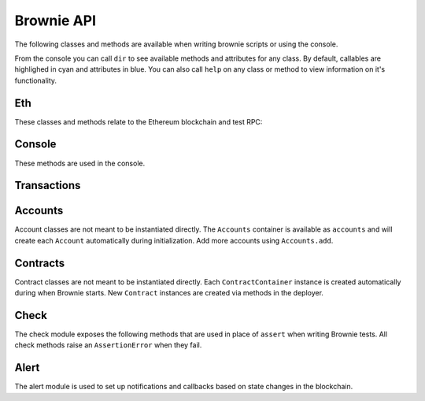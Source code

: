 .. _api:

===========
Brownie API
===========

The following classes and methods are available when writing brownie scripts or using the console.

From the console you can call ``dir`` to see available methods and attributes for any class. By default, callables are highlighed in cyan and attributes in blue. You can also call ``help`` on any class or method to view information on it's functionality.

Eth
===

These classes and methods relate to the Ethereum blockchain and test RPC:

.. py:class:: web3

    Brownie implementation of ``web3py.web3``. Only some class methods are exposed. See the `Web3.py docs <https://web3py.readthedocs.io/en/stable/index.html>`__ for more information.

.. _rpc:

.. py:class:: Rpc

    Exposes methods for interacting with ``ganache-cli`` when running a local RPC environment. When using the console or writing tests, an instance of this class is available as ``rpc``.

.. py:classmethod:: Rpc.time()

    Returns the current epoch time in the RPC as an integer.

.. py:classmethod:: Rpc.sleep(seconds)

    Advances the RPC time. You can only advance the time by whole seconds.

.. py:classmethod:: Rpc.mine(blocks = 1)

    Forces new blocks to be mined.

.. py:classmethod:: Rpc.snapshot()

    Creates a snapshot at the current block height.

.. py:classmethod:: Rpc.revert()

    Reverts the blockchain to the latest snapshot. Raises ``ValueError`` if no snapshot has been taken.

.. _wei:

.. py:method:: wei(value)

    Converts a value to wei. Useful for strings where you specify the unit, or for large floats given in scientific notation, where a direct conversion to ``int`` would cause inaccuracy from floating point errors.

    ``wei`` is automatically applied in all Brownie methods when an input is meant to specify an amount of ether.

    Some examples:

    .. code-block:: python

        >>> wei("1 ether")
        1000000000000000000
        >>> wei("12.49 gwei")
        12490000000
        >>> wei("0.029 shannon")
        29000000
        >>> wei(8.38e32)
        838000000000000000000000000000000

Console
=======

These methods are used in the console.

.. py:method:: gas(*args)

    Displays or sets the default gas limit.

    * If an integer value is given, this will be the default gas limit.
    * If set to "auto", None, True or False, the gas limit is determined
      automatically.

    .. note:: When the gas limit is calculated automatically, transactions that would revert will raise a VirtualMachineError during the gas estimation and so will not be broadcasted.

.. py:method:: logging(tx = None, exc = None)

    Adjusts the logging verbosity. See :ref:`config` for more information on logging levels.

.. py:method:: reset(network = None)

    Reboots the local RPC client and resets the brownie environment. You can also optionally switch to a different network.

.. py:method:: run(script)

    Loads a script and runs the ``main`` method within it. See :ref:`deploy` for more information.


Transactions
============

.. py:class:: TransactionReceipt

    An instance of this class is returned whenever a transaction is broadcasted. When printed in the console, they will appear yellow if the transaction is still pending or red if the transaction caused the EVM to revert.

    Many of the attributes will be set to ``None`` while the transaction is still pending.

.. py:attribute:: TransactionReceipt.block_number

    The block height at which the transaction confirmed.

.. py:attribute:: TransactionReceipt.contract_address

    The address of the contract deployed as a result of this transaction, if any.

.. py:attribute:: TransactionReceipt.events

    A dictionary of decoded event logs for this transaction. If you are connected to an RPC client that allows for ``debug_traceTransaction``, event data is still available when the transaction reverts.

.. py:attribute:: TransactionReceipt.fn_name

    The name of the contract and function called by the transaction.

.. py:attribute:: TransactionReceipt.gas_limit

    The gas limit of the transaction, in wei.

.. py:attribute:: TransactionReceipt.gas_price

    The gas price of the transaction, in wei.

.. py:attribute:: TransactionReceipt.gas_used

    The amount of gas consumed by the transaction, in wei.

.. py:attribute:: TransactionReceipt.input

    The complete calldata of the transaction.

.. py:attribute:: TransactionReceipt.logs

    The unencrypted event logs for the transaction. Not available if the transaction reverts.

.. py:attribute:: TransactionReceipt.nonce

    The nonce of the transaction.

.. py:attribute:: TransactionReceipt.receiver

    The address the transaction was sent to, as a string.

.. py:attribute:: TransactionReceipt.revert_msg

    The error string returned when a transaction causes the EVM to revert, if any.

.. py:attribute:: TransactionReceipt.return_value

    The value returned from the called function, if any. Only available if the RPC client allows ``debug_traceTransaction``.

.. py:attribute:: TransactionReceipt.sender

    The address the transaction was sent from. Where possible, this will be an Account instance instead of a string.

.. py:attribute:: TransactionReceipt.status

    The status of the transaction: -1 for pending, 0 for failed, 1 for success.

.. py:attribute:: TransactionReceipt.trace

    The structLog from the `debug_traceTransaction <https://github.com/ethereum/go-ethereum/wiki/Management-APIs#debug_tracetransaction>`__ RPC method. If you are using Infura this attribute is not available.

    Along with the standard data, the structLog also contains the following additional information:

    * ``address``: The address of the contract that executed this opcode
    * ``contractName``: The name of the contract
    * ``fn``: The name of the function
    * ``jumpDepth``: The number of jumps made since entering this contract. The initial function has a value of 1.
    * ``source``: The start and end offset of the source code associated with this opcode.

.. py:attribute:: TransactionReceipt.txid

    The transaction hash.

.. py:attribute:: TransactionReceipt.txindex

    The integer of the transaction's index position in the block.

.. py:attribute:: TransactionReceipt.value

    The value of the transaction, in wei.

.. py:classmethod:: TransactionReceipt.info()

    Displays verbose information about the transaction, including event logs and the error string if a transaction reverts.

    ::

        >>> tx = accounts[0].transfer(accounts[1], 100)
        <Transaction object '0x2facf2d1d2fdfa10956b7beb89cedbbe1ba9f4a2f0592f8a949d6c0318ec8f66'>
        >>> tx.info()

        Transaction was Mined
        ---------------------
        Tx Hash: 0x2facf2d1d2fdfa10956b7beb89cedbbe1ba9f4a2f0592f8a949d6c0318ec8f66
        From: 0x5fe657e72E76E7ACf73EBa6FA07ecB40b7312d80
        To: 0x5814fC82d51732c412617Dfaecb9c05e3B823253
        Value: 100
        Block: 1
        Gas Used: 21000

.. py:classmethod:: TransactionReceipt.call_trace()

    Displays the sequence of contracts and functions called while executing this transaction, and the structLog index where each call or jump occured. Any functions that terminated with a ``REVERT`` opcode are highlighted in red.

    ::

        >>> tx = Token[0].transferFrom(accounts[2], accounts[3], "10000 ether")

        Transaction sent: 0x0d96e8ceb555616fca79dd9d07971a9148295777bb767f9aa5b34ede483c9753
        Token.transferFrom confirmed (reverted) - block: 4   gas used: 25425 (26.42%)

        >>> tx.call_trace()
        Token.transferFrom 0 (0x4C2588c6BFD533E0a27bF7572538ca509f31882F)
        Token.sub 86 (0x4C2588c6BFD533E0a27bF7572538ca509f31882F)

.. py:classmethod:: TransactionReceipt.error()

    Displays the source code that caused the first revert in the transaction, if any.

    ::

        >>> tx.error()
        File "contracts/SafeMath.sol", line 9:

                c = a + b;
                require(c >= a);
            }
            function sub(uint a, uint b) internal pure returns (uint c) {
                require(b <= a);
                c = a - b;
            }
            function mul(uint a, uint b) internal pure returns (uint c) {
                c = a * b;

.. py:exception:: VirtualMachineError

    Raised when a call to a contract causes an EVM exception.  Transactions that result in a revert will still return a TransactionReceipt instead of raising.

.. py:attribute:: VirtualMachineError.revert_msg

    Contains the EVM revert error message, if any.

Accounts
========

Account classes are not meant to be instantiated directly. The ``Accounts`` container is available as ``accounts`` and will create each ``Account`` automatically during initialization. Add more accounts using ``Accounts.add``.

.. py:class:: Accounts

    Singleton list-like container that holds all of the available accounts as ``Account`` or ``LocalAccount`` objects.

.. py:classmethod:: Accounts.add(priv_key)

    Creates a new ``LocalAccount`` with private key ``priv_key``, appends it to the container, and returns the new account instance.  If no private key is entered, one is randomly generated.

.. py:classmethod:: Accounts.at(address)

    Given an address, returns the corresponding ``Account`` or ``LocalAccount`` from the container.

.. py:classmethod:: Accounts.mnemonic(phrase, count=10)

    Generates ``LocalAccount`` instances from a seed phrase based on the BIP44 standard. Compatible with `MetaMask <https://metamask.io>`__ and other popular wallets.

.. py:classmethod:: Accounts.remove(address)

    Removes an address from the container. The address may be given as a string or an ``Account`` instance.

.. py:classmethod:: Accounts.clear()

    Empties the container.

.. py:class:: Account

    An ethereum address that you control the private key for, and so can send transactions from.

.. py:attribute:: Account.address

    The public address of the account. Viewable by printing the class, you do not need to call this attribute directly.

.. py:attribute:: Account.nonce

    The current nonce of the address.

.. py:classmethod:: Account.balance()

    Returns the current balance at the address, in wei.

.. py:classmethod:: Account.estimate_gas(to, amount, data="")

    Estimates the gas required to perform a transaction. Raises a ``VirtualMachineError`` if the transaction would revert.

.. py:classmethod:: Account.transfer(to, amount, gas=None, gas_price=None)

    Transfers ether.

    * ``to``: Recipient address.
    * ``amount``: Amount to send, in wei_.
    * ``gas``: Gas limit, in wei_. If none is given, the price is set using ``web3.eth.estimateGas``.
    * ``gas_price``: Gas price, in wei_. If none is given, the price is set using ``web3.eth.gasPrice``.

    Returns a ``TransactionReceipt`` instance.

.. py:classmethod:: Account.deploy(contract, *args)

    Deploys a contract.

    * ``contract``: A ``ContractContainer`` instance of the contract to be deployed.
    * ``*args``: Contract constructor arguments.

    You can optionally include a dictionary of `transaction parameters <https://web3py.readthedocs.io/en/stable/web3.eth.html#web3.eth.Eth.sendTransaction>`__ as the final argument.

    Returns a ``Contract`` instance upon success. If the transaction reverts or you do not wait for a confirmation, a ``TransactionReceipt`` is returned instead.

.. py:class:: LocalAccount

    Functionally identical to ``Account``. The only difference is that a ``LocalAccount`` is one where the private key was directly inputted, and so is not found in ``web3.eth.accounts``.

.. py:attribute:: LocalAccount.public_key

    The local account's public key.

.. py:attribute:: LocalAccount.private_key

    The local account's private key.

Contracts
=========

Contract classes are not meant to be instantiated directly. Each ``ContractContainer`` instance is created automatically during when Brownie starts. New ``Contract`` instances are created via methods in the deployer.

.. py:class:: ContractContainer

    A container class that holds all Contracts of the same type, and is used to deploy new instances of that contract.

.. py:attribute:: ContractContainer.abi

    The ABI of the contract.

.. py:attribute:: ContractContainer.bytecode

    The bytecode of the contract, without any applied constructor arguments.

.. py:attribute:: ContractContainer.signatures

    A dictionary of bytes4 signatures for each contract method.

    .. code-block:: python

        >>> Token.signatures.keys()
        dict_keys(['name', 'approve', 'totalSupply', 'transferFrom', 'decimals', 'balanceOf', 'symbol', 'transfer', 'allowance'])
        >>> Token.signatures['transfer']
        0xa9059cbb

.. py:attribute:: ContractContainer.topics

    A dictionary of bytes32 topics for each contract event.

    .. code-block:: python

        >>> Token.topics.keys()
        dict_keys(['Transfer', 'Approval'])
        >>> Token.topics['Transfer']
        0xddf252ad1be2c89b69c2b068fc378daa952ba7f163c4a11628f55a4df523b3ef

.. py:classmethod:: ContractContainer.deploy(account, *args)

    Deploys the contract.

    * ``account``: An ``Account`` instance to deploy the contract from.
    * ``*args``: Contract constructor arguments.

    You can optionally include a dictionary of `transaction parameters <https://web3py.readthedocs.io/en/stable/web3.eth.html#web3.eth.Eth.sendTransaction>`__ as the final argument. If you omit this or do not specify a ``'from'`` value, the transaction will be sent from the same address that deployed the contract.

    If the contract requires a library, the most recently deployed one will be used. If the required library has not been deployed yet an ``IndexError`` is raised.

    Returns a ``Contract`` instance upon success. If the transaction reverts or you do not wait for a confirmation, a ``TransactionReceipt`` is returned instead.

.. py:classmethod:: ContractContainer.at(address, owner=None)

    Returns a ``Contract`` instance.

    * ``address``: Address where the contract is deployed. Raises a ValueError if there is no bytecode at the address.
    * ``owner``: ``Account`` instance to set as the contract owner. If transactions to the contract do not specify a ``'from'`` value, they will be sent from this account.

.. py:classmethod:: ContractContainer.remove(address)

    Removes a contract instance from the container.

.. py:class:: Contract

    A deployed contract. This class allows you to call or send transactions to the contract.

.. py:attribute:: Contract.tx

    The ``TransactionReceipt`` of the transaction that deployed the contract. If the contract was not deployed during this instance of brownie, it will be ``None``.

.. py:attribute:: Contract.bytecode

    The bytecode of the deployed contract, including constructor arguments.

.. py:classmethod:: Contract.balance()

    Returns the balance at the contract address, in wei.

.. py:class:: ContractCall(*args)

    Calls a non state-changing contract method without broadcasting a transaction, and returns the result. ``args`` must match the required inputs for the method.

    The expected inputs are shown in the method's ``__repr__`` value.

    .. code-block:: python

        >>> Token[0].allowance
        <ContractCall object 'allowance(address,address)'>
        >>> Token[0].allowance(accounts[0], accounts[2])
        0

.. py:attribute:: ContractCall.abi

    The contract ABI specific to this method.

.. py:attribute:: ContractCall.signature

    The bytes4 signature of this method.

.. py:classmethod:: ContractCall.transact(*args)

    Sends a transaction to the method and returns a ``TransactionReceipt``.

.. py:class:: ContractTx(*args)

    Sends a transaction to a potentially state-changing contract method. Returns a ``TransactionReceipt``.

    You can optionally include a dictionary of `transaction parameters <https://web3py.readthedocs.io/en/stable/web3.eth.html#web3.eth.Eth.sendTransaction>`__ as the final argument. If you omit this or do not specify a ``'from'`` value, the transaction will be sent from the same address that deployed the contract.

    .. code-block:: python

        >>> Token[0].transfer
        <ContractTx object 'transfer(address,uint256)'>
        >>> Token[0].transfer(accounts[1], 100000, {'from':accounts[0]})

        Transaction sent: 0xac54b49987a77805bf6bdd78fb4211b3dc3d283ff0144c231a905afa75a06db0
        Transaction confirmed - block: 2   gas spent: 51049
        <Transaction object '0xac54b49987a77805bf6bdd78fb4211b3dc3d283ff0144c231a905afa75a06db0'>

.. py:attribute:: ContractTx.abi

    The contract ABI specific to this method.

.. py:attribute:: ContractTx.signature

    The bytes4 signature of this method.

.. py:classmethod:: ContractTx.call(*args)

    Calls the contract method without broadcasting a transaction, and returns the result.

.. _api_check:

Check
=====

The check module exposes the following methods that are used in place of ``assert`` when writing Brownie tests. All check methods raise an ``AssertionError`` when they fail.

.. py:method:: check.true(statement, fail_msg = "Expected statement to be true")

    Raises if ``statement`` does not evaluate to True.

.. py:method:: check.false(statement, fail_msg = "Expected statement to be False")

    Raises if ``statement`` does not evaluate to False.

.. py:method:: check.reverts(fn, args, fail_msg = "Expected transaction to revert", revert_msg=None)

    Performs the given contract call ``fn`` with arguments ``args``. Raises if the call does not cause the EVM to revert. This check will work regardless of if the revert happens from a call or a transaction.

    If ``revert_msg`` is not ``None``, the check will only pass if the EVM reverts with a specific message.

.. py:method:: check.confirms(fn, args, fail_msg = "Expected transaction to confirm")

    Performs the given contract call ``fn`` with arguments ``args``. Raises if the call causes the EVM to throw an exception.

    Used if you want to give a specific error message for this function. If you do not require one, you can simply attempt the call and the test will still fail if the call throws.

.. py:method:: check.equal(a, b, fail_msg = "Expected values to be equal")

    Raises if ``a != b``.

.. py:method:: check.not_equal(a, b, fail_msg = "Expected values to be not equal")

    Raises if ``a == b``.

.. _api_alert:

Alert
=====

The alert module is used to set up notifications and callbacks based on state changes in the blockchain.

.. py:class:: Alert(fn, args=[], kwargs={}, delay=0.5, msg=None, callback=None)

    An alert object. It is active immediately upon creation of the instance.

    * ``fn``: A callable to check for the state change.
    * ``args``: Arguments to supply to the callable.
    * ``kwargs``: Keyword arguments to supply to the callable.
    * ``delay``: Number of seconds to wait between checking for changes.
    * ``msg``: String to display upon change. The string will have ``.format(initial_value, new_value)`` applied before displaying.
    * ``callback``: A callback function to call upon a change in value. It should accept two arguments, the initial value and the new value.

.. py:classmethod:: Alert.stop()

    Stops the alert.

.. py:method:: new(fn, args=[], kwargs={}, delay=0.5, msg=None, callback=None)

    Alias for creating a new alert.

.. py:method:: show()

    Returns a list of all currently active alerts.

.. py:method:: stop_all()

    Stops all currently active alerts.
